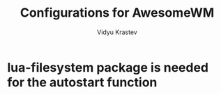 #+STARTUP: indent
#+DRAWERS: HIDDEN STATE PROPERTIES
#+AUTHOR: Vidyu Krastev
#+TITLE: Configurations for AwesomeWM

* lua-filesystem package is needed for the autostart function
